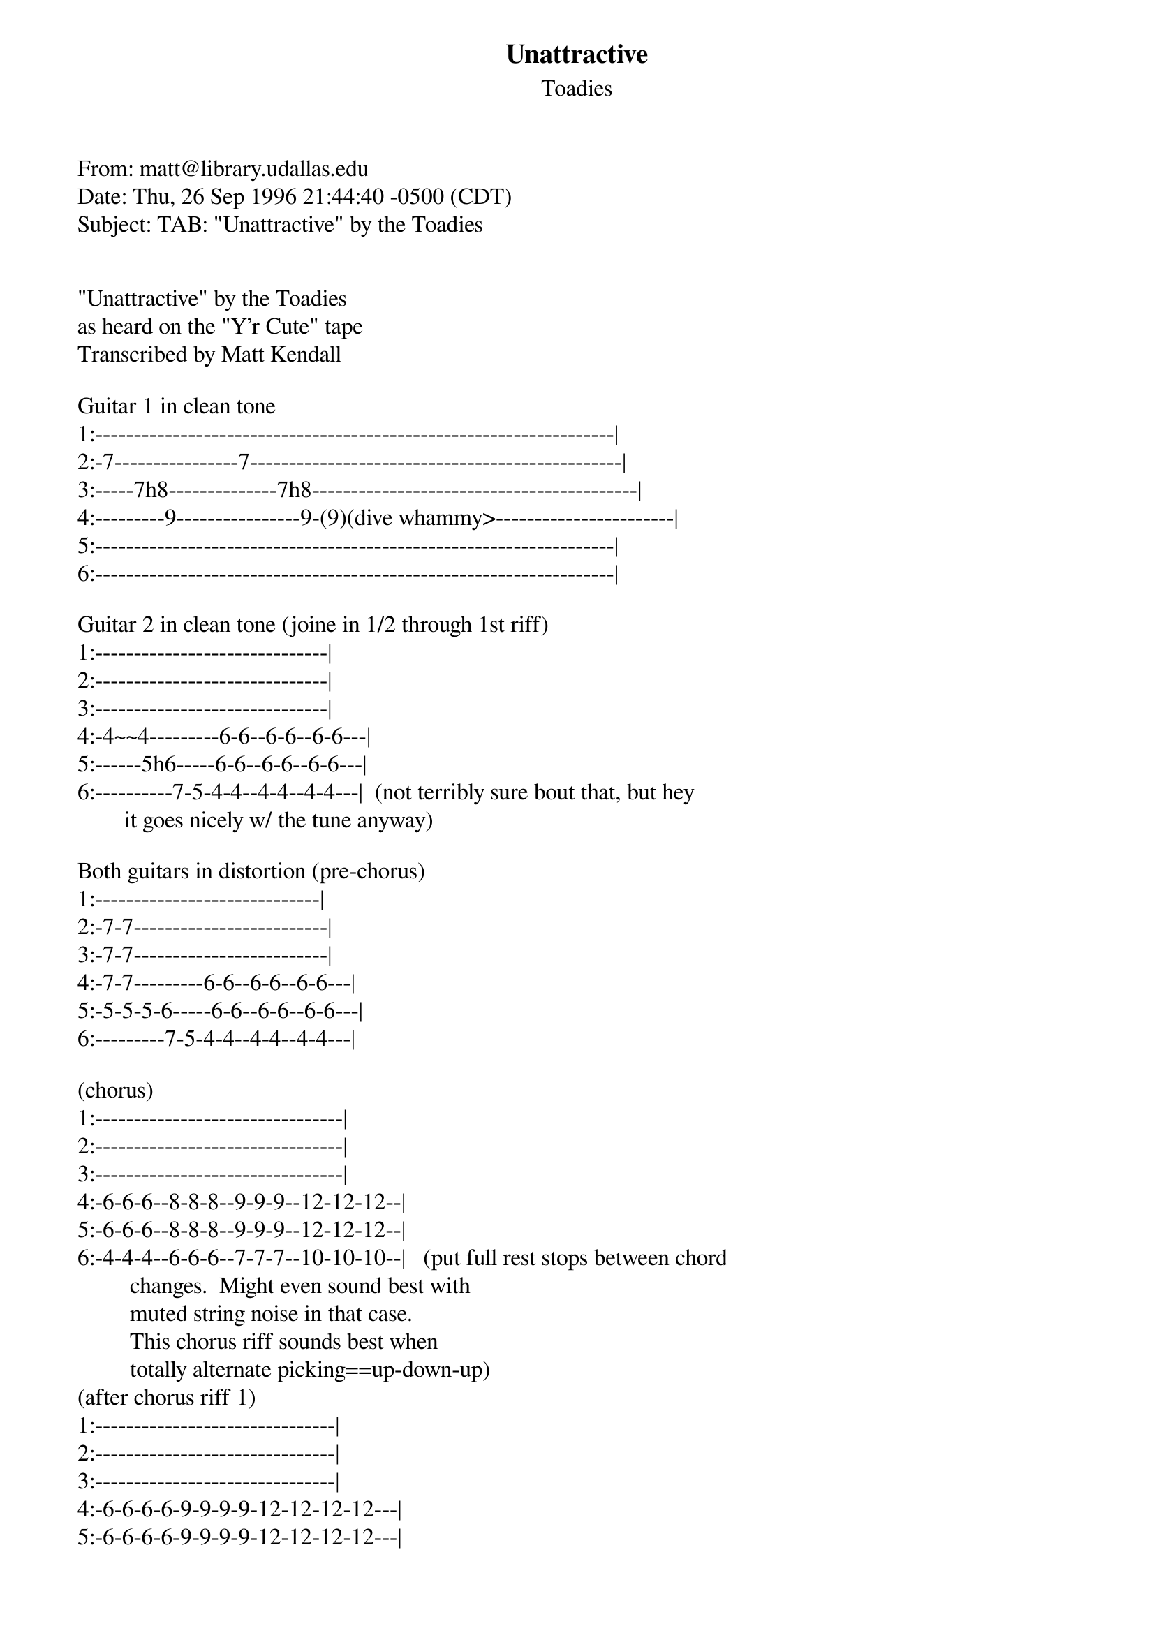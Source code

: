 {t: Unattractive}
{st: Toadies}
#----------------------------------PLEASE NOTE---------------------------------#
#This file is the author's own work and represents their interpretation of the #
#song. You may only use this file for private study, scholarship, or research. #
#------------------------------------------------------------------------------##
#

From: matt@library.udallas.edu
Date: Thu, 26 Sep 1996 21:44:40 -0500 (CDT)
Subject: TAB: "Unattractive" by the Toadies


"Unattractive" by the Toadies
as heard on the "Y'r Cute" tape
Transcribed by Matt Kendall

Guitar 1 in clean tone
1:-------------------------------------------------------------------|
2:-7----------------7------------------------------------------------|
3:-----7h8--------------7h8------------------------------------------|
4:---------9----------------9-(9)(dive whammy>-----------------------|
5:-------------------------------------------------------------------|
6:-------------------------------------------------------------------|

Guitar 2 in clean tone (joine in 1/2 through 1st riff)
1:------------------------------|
2:------------------------------|
3:------------------------------|
4:-4~~4---------6-6--6-6--6-6---|
5:------5h6-----6-6--6-6--6-6---|
6:----------7-5-4-4--4-4--4-4---|  (not terribly sure bout that, but hey
  				  it goes nicely w/ the tune anyway)

Both guitars in distortion (pre-chorus)
1:-----------------------------|
2:-7-7-------------------------|
3:-7-7-------------------------|
4:-7-7---------6-6--6-6--6-6---|
5:-5-5-5-6-----6-6--6-6--6-6---|
6:---------7-5-4-4--4-4--4-4---|

(chorus)
1:--------------------------------|
2:--------------------------------|
3:--------------------------------|
4:-6-6-6--8-8-8--9-9-9--12-12-12--|
5:-6-6-6--8-8-8--9-9-9--12-12-12--|
6:-4-4-4--6-6-6--7-7-7--10-10-10--|   (put full rest stops between chord
				     changes.  Might even sound best with
				     muted string noise in that case.
				     This chorus riff sounds best when
				     totally alternate picking==up-down-up)
(after chorus riff 1)
1:-------------------------------|
2:-------------------------------|
3:-------------------------------|
4:-6-6-6-6-9-9-9-9-12-12-12-12---|
5:-6-6-6-6-9-9-9-9-12-12-12-12---|
6:-4-4-4-4-7-7-7-7-10-10-10-10---|

(after chorus riff 2) --just keep repeating that D chord (w/ 10 & 12 frets)
continually...in the "Cable Guy" soundtrack version, that chord is bent
after several strums.

(bridge part)
1:-----------------------------------------------------------|
2:-----------------------------------------------------------|
3:-----------------------------------------------------------|
4:----------------4-------4----------------------------------|
5:-5~~--------4h6-----4h6------------------------------------|
6:----7-5-4-4--(4)--4--------  (if you can, hold those 4-6-4-| notes, or the
				G#-D#-F# so that whole chord is sounded
				out)

There you go and enjoy!


________________________________________________________________________
Matt Kendall
matt@library.udallas.edu
------------------------------------------------------------------------
